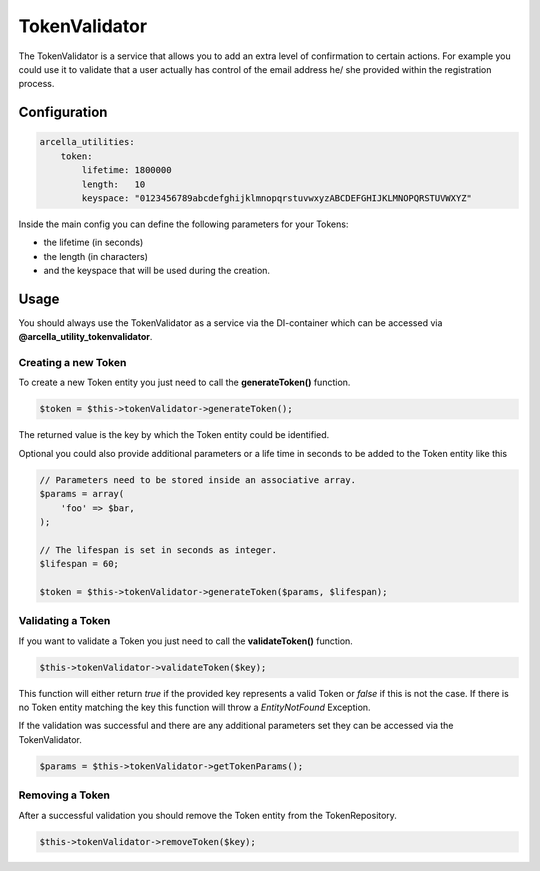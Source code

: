 ==============
TokenValidator
==============

The TokenValidator is a service that allows you to add an extra level of confirmation to certain actions. For example you could use it to validate that a user actually has control of the email address he/ she provided within the registration process.

Configuration
=============

.. code-block:: 

    arcella_utilities:
        token:
            lifetime: 1800000
            length:   10
            keyspace: "0123456789abcdefghijklmnopqrstuvwxyzABCDEFGHIJKLMNOPQRSTUVWXYZ"

Inside the main config you can define the following parameters for your Tokens:

* the lifetime (in seconds) 
* the length (in characters)
* and the keyspace that will be used during the creation.

Usage
=====

You should always use the TokenValidator as a service via the DI-container which can be accessed via **@arcella_utility_tokenvalidator**.

Creating a new Token
--------------------

To create a new Token entity you just need to call the **generateToken()** function.

.. code-block:: php

    $token = $this->tokenValidator->generateToken();

The returned value is the key by which the Token entity could be identified.

Optional you could also provide additional parameters or a life time in seconds to be added to the Token entity like this

.. code-block:: php

    // Parameters need to be stored inside an associative array.
    $params = array(
        'foo' => $bar,
    );
 
    // The lifespan is set in seconds as integer.
    $lifespan = 60;
 
    $token = $this->tokenValidator->generateToken($params, $lifespan);

Validating a Token
------------------
If you want to validate a Token you just need to call the **validateToken()** function.

.. code-block:: php

    $this->tokenValidator->validateToken($key);

This function will either return *true* if the provided key represents a valid Token or *false* if this is not the case. If there is no Token entity matching the key this function will throw a *EntityNotFound* Exception.

If the validation was successful and there are any additional parameters set they can be accessed via the TokenValidator.

.. code-block:: php

    $params = $this->tokenValidator->getTokenParams();

Removing a Token
----------------
After a successful validation you should remove the Token entity from the TokenRepository.

.. code-block:: php

    $this->tokenValidator->removeToken($key);
